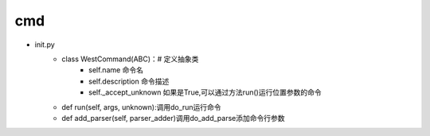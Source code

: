 

cmd
####

- init.py
	- class WestCommand(ABC)：# 定义抽象类
		- self.name 命令名
		- self.description 命令描述
		- self._accept_unknown 如果是True,可以通过方法run()运行位置参数的命令
	- def run(self, args, unknown):调用do_run运行命令
	- def add_parser(self, parser_adder)调用do_add_parse添加命令行参数
	

